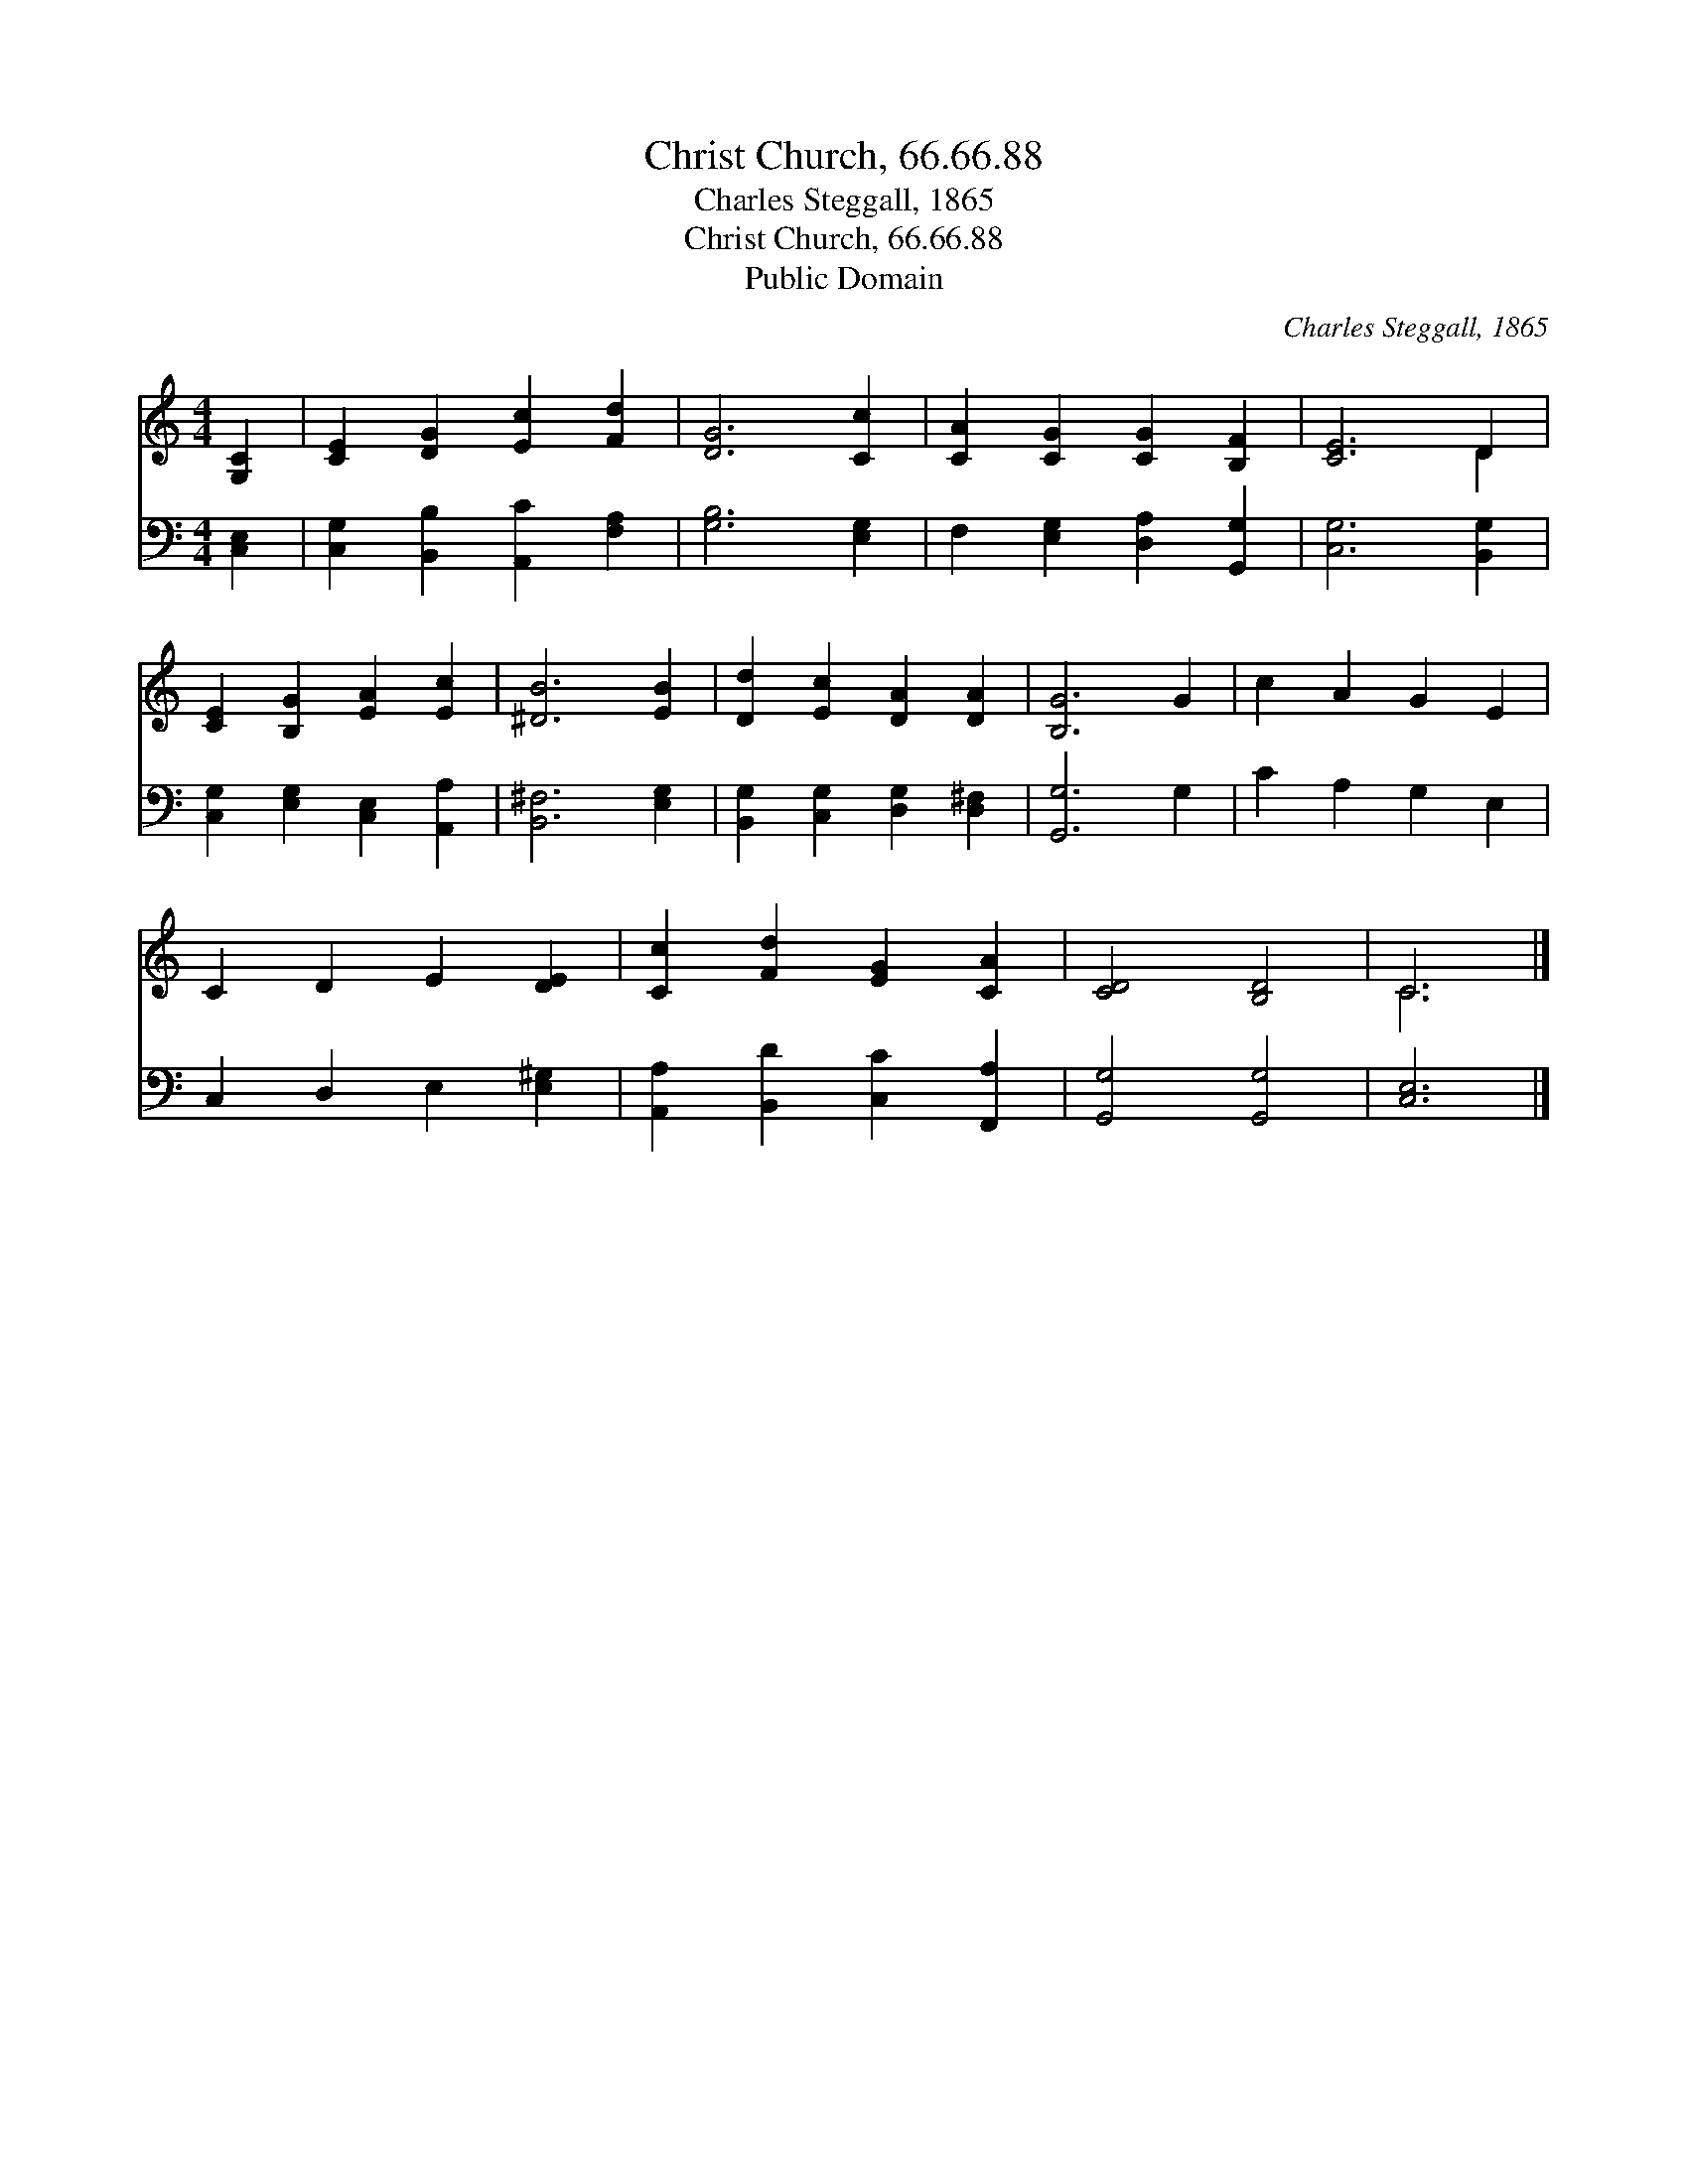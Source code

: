 X:1
T:Christ Church, 66.66.88
T:Charles Steggall, 1865
T:Christ Church, 66.66.88
T:Public Domain
C:Charles Steggall, 1865
Z:Public Domain
%%score ( 1 2 ) 3
L:1/8
M:4/4
K:C
V:1 treble 
V:2 treble 
V:3 bass 
V:1
 [G,C]2 | [CE]2 [DG]2 [Ec]2 [Fd]2 | [DG]6 [Cc]2 | [CA]2 [CG]2 [CG]2 [B,F]2 | [CE]6 D2 | %5
 [CE]2 [B,G]2 [EA]2 [Ec]2 | [^DB]6 [EB]2 | [Dd]2 [Ec]2 [DA]2 [DA]2 | [B,G]6 G2 | c2 A2 G2 E2 | %10
 C2 D2 E2 [DE]2 | [Cc]2 [Fd]2 [EG]2 [CA]2 | [CD]4 [B,D]4 | C6 |] %14
V:2
 x2 | x8 | x8 | x8 | x6 D2 | x8 | x8 | x8 | x8 | x8 | x8 | x8 | x8 | C6 |] %14
V:3
 [C,E,]2 | [C,G,]2 [B,,B,]2 [A,,C]2 [F,A,]2 | [G,B,]6 [E,G,]2 | F,2 [E,G,]2 [D,A,]2 [G,,G,]2 | %4
 [C,G,]6 [B,,G,]2 | [C,G,]2 [E,G,]2 [C,E,]2 [A,,A,]2 | [B,,^F,]6 [E,G,]2 | %7
 [B,,G,]2 [C,G,]2 [D,G,]2 [D,^F,]2 | [G,,G,]6 G,2 | C2 A,2 G,2 E,2 | C,2 D,2 E,2 [E,^G,]2 | %11
 [A,,A,]2 [B,,D]2 [C,C]2 [F,,A,]2 | [G,,G,]4 [G,,G,]4 | [C,E,]6 |] %14

